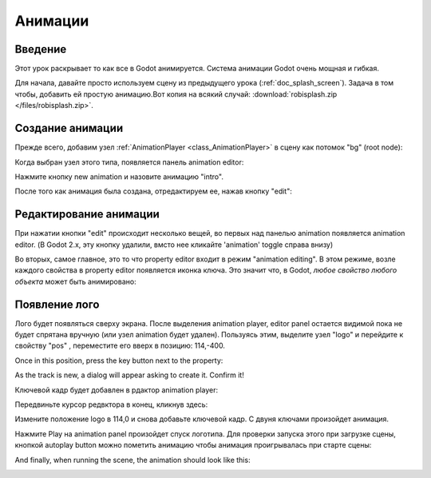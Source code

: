 .. _doc_animations:

Анимации
==========

Введение
------------

Этот урок раскрывает то как все в Godot анимируется. 
Система анимации Godot очень мощная и гибкая.

Для начала, давайте просто используем сцену из предыдущего урока
(:ref:`doc_splash_screen`).
Задача в том чтобы, добавить ей простую анимацию.Вот копия на всякий случай:
:download:`robisplash.zip </files/robisplash.zip>`.

Создание анимации
----------------------

Прежде всего, добавим узел :ref:`AnimationPlayer <class_AnimationPlayer>`
в сцену как потомок "bg" (root node):

.. image:: /img/animplayer.png

Когда выбран узел этого типа, появляется панель animation editor:

.. image:: /img/animpanel.png

Нажмите кнопку new animation и назовите анимацию "intro".

.. image:: /img/animnew.png

После того как анимация была создана, отредактируем ее, нажав кнопку "edit":

.. image:: /img/animedit.png

Редактирование анимации
---------------------

При нажатии кнопки "edit" происходит несколько вещей, во первых
над панелью animation появляется animation editor.
(В Godot 2.x, эту кнопку удалили, вмсто нее кликайте 'animation' toggle справа внизу)

.. image:: /img/animeditor.png

Во вторых, самое главное, это то что property editor входит в режим
"animation editing". В этом режиме, возле каждого свойства в property editor
появляется иконка ключа. Это значит что, в Godot, *любое
свойство любого объекта* может быть анимировано:

.. image:: /img/propertykeys.png

Появление лого
----------------------

Лого будет появляться сверху экрана. После выделения animation player,
editor panel остается видимой пока не будет спрятана вручную
(или узел animation будет удален). Пользуясь этим,
выделите узел "logo" и перейдите к свойству "pos" , переместите его вверх
в позицию: 114,-400.

Once in this position, press the key button next to the property:

.. image:: /img/keypress.png

As the track is new, a dialog will appear asking to create it. Confirm
it!

.. image:: /img/addtrack.png

Ключевой кадр будет добавлен в рдактор animation player:

.. image:: /img/keyadded.png

Передвиньте курсор редвктора в конец, кликнув здесь:

.. image:: /img/move_cursor.png

Измените положение logo в 114,0 и снова добавьте ключевой кадр. С двуня ключами
произойдет анимация.

.. image:: /img/animation.png

Нажмите Play на animation panel произойдет спуск логотипа. Для проверки
запуска этого при загрузке сцены, кнопкой autoplay button можно пометить анимацию
чтобы анимация проигрывалась при старте сцены:

.. image:: /img/autoplay.png

And finally, when running the scene, the animation should look like
this:

.. image:: /img/out.gif
